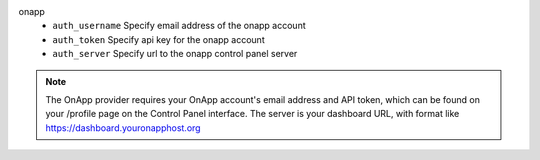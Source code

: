 onapp
    * ``auth_username`` Specify email address of the onapp account

    * ``auth_token`` Specify api key for the onapp account

    * ``auth_server`` Specify url to the onapp control panel server


.. note::
   
   The OnApp provider requires your OnApp account's email address and
   API token, which can be found on your /profile page on the Control Panel interface.
   The server is your dashboard URL, with format like https://dashboard.youronapphost.org


